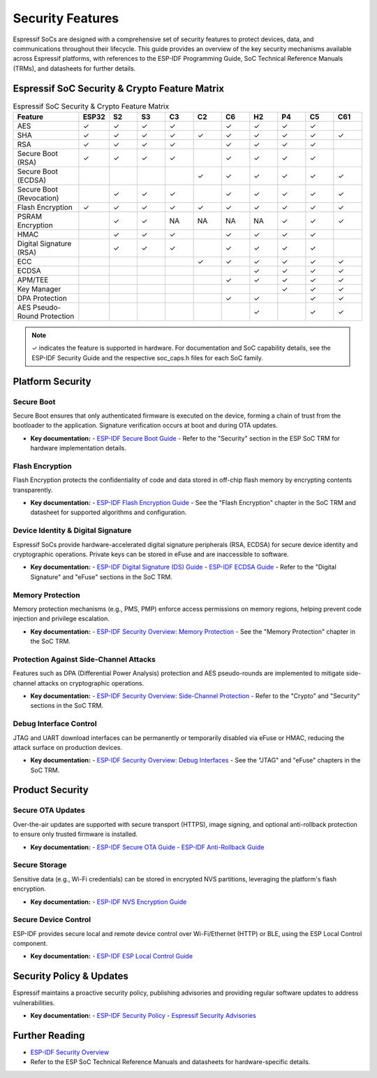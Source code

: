 .. _security_features:

Security Features
=================

Espressif SoCs are designed with a comprehensive set of security features to protect devices, data, and communications throughout their lifecycle. This guide provides an overview of the key security mechanisms available across Espressif platforms, with references to the ESP-IDF Programming Guide, SoC Technical Reference Manuals (TRMs), and datasheets for further details.

Espressif SoC Security & Crypto Feature Matrix
-----------------------------------------------

.. list-table:: Espressif SoC Security & Crypto Feature Matrix
   :header-rows: 1
   :widths: 14 6 6 6 6 6 6 6 6 6 6

   * - Feature
     - ESP32
     - S2
     - S3
     - C3
     - C2
     - C6
     - H2
     - P4
     - C5
     - C61
   * - AES
     - ✓
     - ✓
     - ✓
     - ✓
     -
     - ✓
     - ✓
     - ✓
     - ✓
     -
   * - SHA
     - ✓
     - ✓
     - ✓
     - ✓
     - ✓
     - ✓
     - ✓
     - ✓
     - ✓
     - ✓
   * - RSA
     - ✓
     - ✓
     - ✓
     - ✓
     -
     - ✓
     - ✓
     - ✓
     - ✓
     -
   * - Secure Boot (RSA)
     - ✓
     - ✓
     - ✓
     - ✓
     -
     - ✓
     - ✓
     - ✓
     - ✓
     -
   * - Secure Boot (ECDSA)
     -
     -
     -
     -
     - ✓
     - ✓
     - ✓
     - ✓
     - ✓
     - ✓
   * - Secure Boot (Revocation)
     -
     - ✓
     - ✓
     - ✓
     -
     - ✓
     - ✓
     - ✓
     - ✓
     - ✓
   * - Flash Encryption
     - ✓
     - ✓
     - ✓
     - ✓
     - ✓
     - ✓
     - ✓
     - ✓
     - ✓
     - ✓
   * - PSRAM Encryption
     -
     - ✓
     - ✓
     - NA
     - NA
     - NA
     - NA
     - ✓
     - ✓
     - ✓
   * - HMAC
     -
     - ✓
     - ✓
     - ✓
     -
     - ✓
     - ✓
     - ✓
     - ✓
     -
   * - Digital Signature (RSA)
     -
     - ✓
     - ✓
     - ✓
     -
     - ✓
     - ✓
     - ✓
     - ✓
     -
   * - ECC
     -
     -
     -
     -
     - ✓
     - ✓
     - ✓
     - ✓
     - ✓
     - ✓
   * - ECDSA
     -
     -
     -
     -
     -
     -
     - ✓
     - ✓
     - ✓
     - ✓
   * - APM/TEE
     -
     -
     -
     -
     -
     - ✓
     - ✓
     - ✓
     - ✓
     - ✓
   * - Key Manager
     -
     -
     -
     -
     -
     -
     -
     - ✓
     - ✓
     - ✓
   * - DPA Protection
     -
     -
     -
     -
     -
     - ✓
     - ✓
     -
     - ✓
     - ✓
   * - AES Pseudo-Round Protection
     -
     -
     -
     -
     -
     -
     - ✓
     -
     - ✓
     - ✓

.. note::
   ✓ indicates the feature is supported in hardware. For documentation and SoC capability details, see the ESP-IDF Security Guide and the respective soc_caps.h files for each SoC family.

Platform Security
-----------------

Secure Boot
~~~~~~~~~~~
Secure Boot ensures that only authenticated firmware is executed on the device, forming a chain of trust from the bootloader to the application. Signature verification occurs at boot and during OTA updates.

- **Key documentation:**
  - `ESP-IDF Secure Boot Guide <https://docs.espressif.com/projects/esp-idf/en/latest/esp32h2/security/secure-boot-v2.html>`_
  - Refer to the "Security" section in the ESP SoC TRM for hardware implementation details.

Flash Encryption
~~~~~~~~~~~~~~~~
Flash Encryption protects the confidentiality of code and data stored in off-chip flash memory by encrypting contents transparently.

- **Key documentation:**
  - `ESP-IDF Flash Encryption Guide <https://docs.espressif.com/projects/esp-idf/en/latest/esp32h2/security/flash-encryption.html>`_
  - See the "Flash Encryption" chapter in the SoC TRM and datasheet for supported algorithms and configuration.

Device Identity & Digital Signature
~~~~~~~~~~~~~~~~~~~~~~~~~~~~~~~~~~~
Espressif SoCs provide hardware-accelerated digital signature peripherals (RSA, ECDSA) for secure device identity and cryptographic operations. Private keys can be stored in eFuse and are inaccessible to software.

- **Key documentation:**
  - `ESP-IDF Digital Signature (DS) Guide <https://docs.espressif.com/projects/esp-idf/en/latest/esp32h2/security/ds.html>`_
  - `ESP-IDF ECDSA Guide <https://docs.espressif.com/projects/esp-idf/en/latest/esp32h2/security/ecdsa.html>`_
  - Refer to the "Digital Signature" and "eFuse" sections in the SoC TRM.

Memory Protection
~~~~~~~~~~~~~~~~~
Memory protection mechanisms (e.g., PMS, PMP) enforce access permissions on memory regions, helping prevent code injection and privilege escalation.

- **Key documentation:**
  - `ESP-IDF Security Overview: Memory Protection <https://docs.espressif.com/projects/esp-idf/en/latest/esp32h2/security/security.html#memory-protection>`_
  - See the "Memory Protection" chapter in the SoC TRM.

Protection Against Side-Channel Attacks
~~~~~~~~~~~~~~~~~~~~~~~~~~~~~~~~~~~~~~~
Features such as DPA (Differential Power Analysis) protection and AES pseudo-rounds are implemented to mitigate side-channel attacks on cryptographic operations.

- **Key documentation:**
  - `ESP-IDF Security Overview: Side-Channel Protection <https://docs.espressif.com/projects/esp-idf/en/latest/esp32h2/security/security.html#protection-against-side-channel-attacks>`_
  - Refer to the "Crypto" and "Security" sections in the SoC TRM.

Debug Interface Control
~~~~~~~~~~~~~~~~~~~~~~~
JTAG and UART download interfaces can be permanently or temporarily disabled via eFuse or HMAC, reducing the attack surface on production devices.

- **Key documentation:**
  - `ESP-IDF Security Overview: Debug Interfaces <https://docs.espressif.com/projects/esp-idf/en/latest/esp32h2/security/security.html#debug-interfaces>`_
  - See the "JTAG" and "eFuse" chapters in the SoC TRM.

Product Security
----------------

Secure OTA Updates
~~~~~~~~~~~~~~~~~~
Over-the-air updates are supported with secure transport (HTTPS), image signing, and optional anti-rollback protection to ensure only trusted firmware is installed.

- **Key documentation:**
  - `ESP-IDF Secure OTA Guide <https://docs.espressif.com/projects/esp-idf/en/latest/esp32h2/security/ota.html>`_
  - `ESP-IDF Anti-Rollback Guide <https://docs.espressif.com/projects/esp-idf/en/latest/esp32h2/security/anti-rollback.html>`_

Secure Storage
~~~~~~~~~~~~~~
Sensitive data (e.g., Wi-Fi credentials) can be stored in encrypted NVS partitions, leveraging the platform's flash encryption.

- **Key documentation:**
  - `ESP-IDF NVS Encryption Guide <https://docs.espressif.com/projects/esp-idf/en/latest/esp32h2/security/nvs_encryption.html>`_

Secure Device Control
~~~~~~~~~~~~~~~~~~~~~
ESP-IDF provides secure local and remote device control over Wi-Fi/Ethernet (HTTP) or BLE, using the ESP Local Control component.

- **Key documentation:**
  - `ESP-IDF ESP Local Control Guide <https://docs.espressif.com/projects/esp-idf/en/latest/esp32h2/api-reference/protocols/esp_local_ctrl.html>`_

Security Policy & Updates
-------------------------

Espressif maintains a proactive security policy, publishing advisories and providing regular software updates to address vulnerabilities.

- **Key documentation:**
  - `ESP-IDF Security Policy <https://github.com/espressif/esp-idf/blob/master/SECURITY.md>`_
  - `Espressif Security Advisories <https://github.com/espressif/esp-idf/security/advisories>`_

Further Reading
---------------

- `ESP-IDF Security Overview <https://docs.espressif.com/projects/esp-idf/en/latest/esp32h2/security/security.html>`_
- Refer to the ESP SoC Technical Reference Manuals and datasheets for hardware-specific details.
